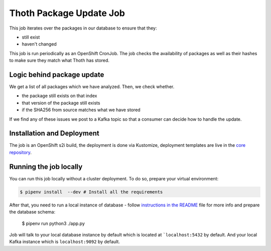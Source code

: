 Thoth Package  Update Job
--------------------------

.. image:: https://img.shields.io/github/v/tag/thoth-station/package-update-job?style=plastic
  :target: https://github.com/thoth-station/package-update-job/tags
  :alt: GitHub tag (latest by date)

.. image:: https://quay.io/repository/thoth-station/package-update-job/status
  :target: https://quay.io/repository/thoth-station/package-update-job?tab=tags
  :alt: Quay - Build

This job iterates over the packages in our database to ensure that they:

* still exist
* haven't changed

This job is run periodically as an OpenShift CronJob. The job checks the availability
of packages as well as their hashes to make sure they match what Thoth has stored.

Logic behind package update
============================================

We get a list of all packages which we have analyzed. Then, we check whether.

* the package still exists on that index
* that version of the package still exists
* if the SHA256 from source matches what we have stored

If we find any of these issues we post to a Kafka topic so that a consumer can
decide how to handle the update.

Installation and Deployment
===========================

The job is an OpenShift s2i build, the deployment is done via Kustomize,
deployment templates are live in the `core repository <https://github.com/thoth-station/thoth-application/tree/master/package-update/overlays/test>`__.

Running the job locally
=======================

You can run this job locally without a cluster deployment. To do so, prepare
your virtual environment:

.. code-block:: console

  $ pipenv install  --dev # Install all the requirements

After that, you need to run a local instance of database - follow
`instructions in the README <https://github.com/thoth-station/storages#running-postgresql-locally>`__ file for
more info and prepare the database schema:

  $ pipenv run python3 ./app.py

Job will talk to your local database instance by default which is located at
```localhost:5432`` by default. And your local Kafka instance which is ``localhost:9092``
by default.
